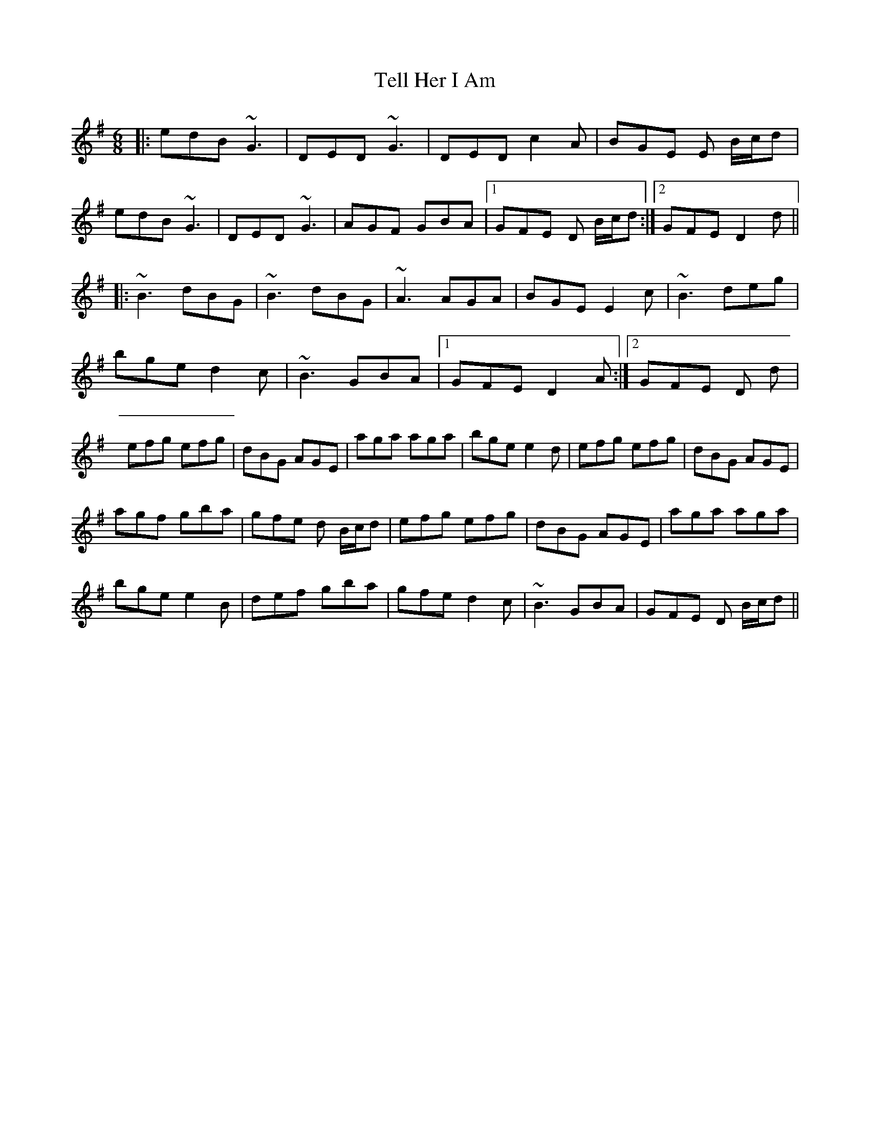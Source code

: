 X: 39602
T: Tell Her I Am
R: jig
M: 6/8
K: Gmajor
|:edB ~G3|DED ~G3|DED c2 A|BGE E B/c/d|
edB ~G3|DED ~G3|AGF GBA|1 GFE D B/c/d:|2 GFE D2 d||
|:~B3 dBG|~B3 dBG|~A3 AGA|BGE E2 c|~B3 deg|
bge d2 c|~B3 GBA|1 GFE D2 A:|2 GFE D d|
efg efg|dBG AGE|aga aga|bge e2 d|efg efg|dBG AGE|
agf gba|gfe d B/c/d|efg efg|dBG AGE|aga aga|
bge e2 B|def gba|gfe d2 c|~B3 GBA|GFE D B/c/d||

